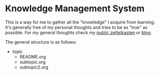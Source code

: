 * Knowledge Management System
This is a way for me to gather all the "knowledge" I acquire from learning.
It's generally free of my personal thoughts and tries to be as "true" as possible.
For my general thoughts check my [[https://github.com/lawrencelogoh/zet][public zettelkasten]] or [[https://lawrencelogoh.com/blog][blog]].

The general structure is as follows:

- topic
  - README.org
  - subtopic.org
  - subtopic2.org
